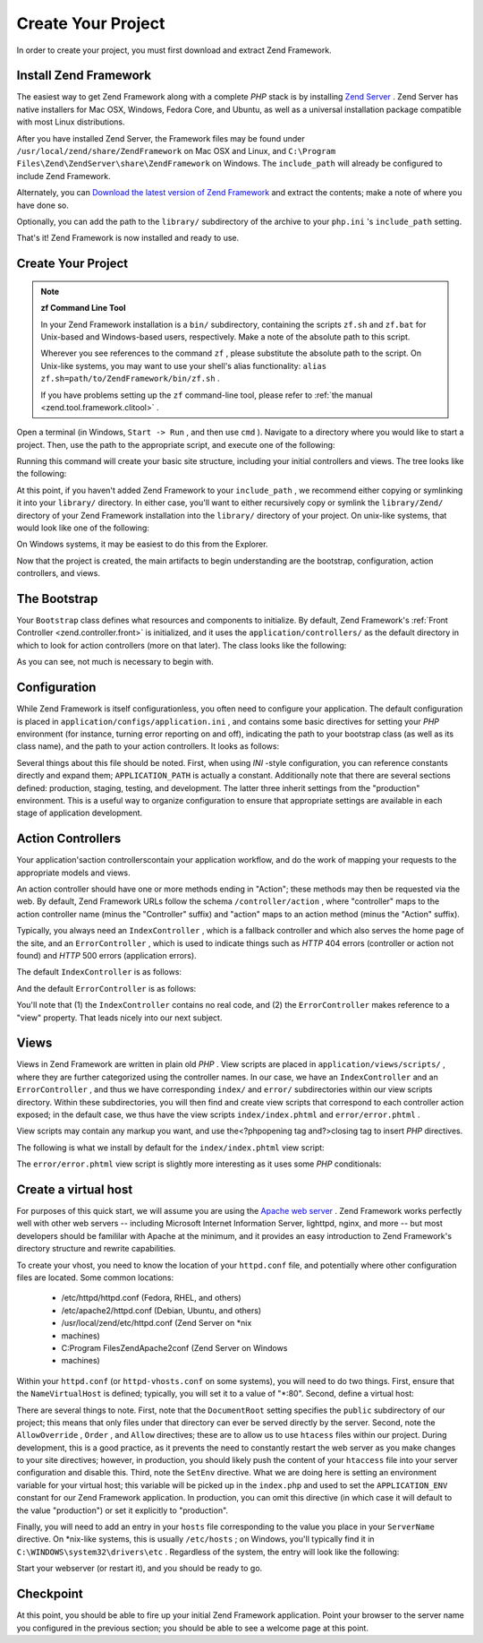 
Create Your Project
===================

In order to create your project, you must first download and extract Zend Framework.

.. _learning.quickstart.create-project.install-zf:

Install Zend Framework
----------------------

The easiest way to get Zend Framework along with a complete *PHP* stack is by installing `Zend Server`_ . Zend Server has native installers for Mac OSX, Windows, Fedora Core, and Ubuntu, as well as a universal installation package compatible with most Linux distributions.

After you have installed Zend Server, the Framework files may be found under ``/usr/local/zend/share/ZendFramework`` on Mac OSX and Linux, and ``C:\Program Files\Zend\ZendServer\share\ZendFramework`` on Windows. The ``include_path`` will already be configured to include Zend Framework.

Alternately, you can `Download the latest version of Zend Framework`_ and extract the contents; make a note of where you have done so.

Optionally, you can add the path to the ``library/`` subdirectory of the archive to your ``php.ini`` 's ``include_path`` setting.

That's it! Zend Framework is now installed and ready to use.

.. _learning.quickstart.create-project.create-project:

Create Your Project
-------------------

.. note::
    **zf Command Line Tool**

    In your Zend Framework installation is a ``bin/`` subdirectory, containing the scripts ``zf.sh`` and ``zf.bat`` for Unix-based and Windows-based users, respectively. Make a note of the absolute path to this script.

    Wherever you see references to the command ``zf`` , please substitute the absolute path to the script. On Unix-like systems, you may want to use your shell's alias functionality: ``alias zf.sh=path/to/ZendFramework/bin/zf.sh`` .

    If you have problems setting up the ``zf`` command-line tool, please refer to :ref:`the manual <zend.tool.framework.clitool>` .

Open a terminal (in Windows, ``Start -> Run`` , and then use ``cmd`` ). Navigate to a directory where you would like to start a project. Then, use the path to the appropriate script, and execute one of the following:

.. code-block:: php
    :linenos:
    
    % zf create project quickstart
    

Running this command will create your basic site structure, including your initial controllers and views. The tree looks like the following:

.. code-block:: php
    :linenos:
    
    quickstart
    |-- application
    |   |-- Bootstrap.php
    |   |-- configs
    |   |   `-- application.ini
    |   |-- controllers
    |   |   |-- ErrorController.php
    |   |   `-- IndexController.php
    |   |-- models
    |   `-- views
    |       |-- helpers
    |       `-- scripts
    |           |-- error
    |           |   `-- error.phtml
    |           `-- index
    |               `-- index.phtml
    |-- library
    |-- public
    |   |-- .htaccess
    |   `-- index.php
    `-- tests
        |-- application
        |   `-- bootstrap.php
        |-- library
        |   `-- bootstrap.php
        `-- phpunit.xml
    

At this point, if you haven't added Zend Framework to your ``include_path`` , we recommend either copying or symlinking it into your ``library/`` directory. In either case, you'll want to either recursively copy or symlink the ``library/Zend/`` directory of your Zend Framework installation into the ``library/`` directory of your project. On unix-like systems, that would look like one of the following:

.. code-block:: php
    :linenos:
    
    # Symlink:
    % cd library; ln -s path/to/ZendFramework/library/Zend .
    
    # Copy:
    % cd library; cp -r path/to/ZendFramework/library/Zend .
    

On Windows systems, it may be easiest to do this from the Explorer.

Now that the project is created, the main artifacts to begin understanding are the bootstrap, configuration, action controllers, and views.

.. _learning.quickstart.create-project.bootstrap:

The Bootstrap
-------------

Your ``Bootstrap`` class defines what resources and components to initialize. By default, Zend Framework's :ref:`Front Controller <zend.controller.front>` is initialized, and it uses the ``application/controllers/`` as the default directory in which to look for action controllers (more on that later). The class looks like the following:

.. code-block:: php
    :linenos:
    
    // application/Bootstrap.php
    
    class Bootstrap extends Zend_Application_Bootstrap_Bootstrap
    {
    }
    

As you can see, not much is necessary to begin with.

.. _learning.quickstart.create-project.configuration:

Configuration
-------------

While Zend Framework is itself configurationless, you often need to configure your application. The default configuration is placed in ``application/configs/application.ini`` , and contains some basic directives for setting your *PHP* environment (for instance, turning error reporting on and off), indicating the path to your bootstrap class (as well as its class name), and the path to your action controllers. It looks as follows:

.. code-block:: php
    :linenos:
    
    ; application/configs/application.ini
    
    [production]
    phpSettings.display_startup_errors = 0
    phpSettings.display_errors = 0
    includePaths.library = APPLICATION_PATH "/../library"
    bootstrap.path = APPLICATION_PATH "/Bootstrap.php"
    bootstrap.class = "Bootstrap"
    appnamespace = "Application"
    resources.frontController.controllerDirectory = APPLICATION_PATH "/controllers"
    resources.frontController.params.displayExceptions = 0
    
    [staging : production]
    
    [testing : production]
    phpSettings.display_startup_errors = 1
    phpSettings.display_errors = 1
    
    [development : production]
    phpSettings.display_startup_errors = 1
    phpSettings.display_errors = 1
    

Several things about this file should be noted. First, when using *INI* -style configuration, you can reference constants directly and expand them; ``APPLICATION_PATH`` is actually a constant. Additionally note that there are several sections defined: production, staging, testing, and development. The latter three inherit settings from the "production" environment. This is a useful way to organize configuration to ensure that appropriate settings are available in each stage of application development.

.. _learning.quickstart.create-project.action-controllers:

Action Controllers
------------------

Your application'saction controllerscontain your application workflow, and do the work of mapping your requests to the appropriate models and views.

An action controller should have one or more methods ending in "Action"; these methods may then be requested via the web. By default, Zend Framework URLs follow the schema ``/controller/action`` , where "controller" maps to the action controller name (minus the "Controller" suffix) and "action" maps to an action method (minus the "Action" suffix).

Typically, you always need an ``IndexController`` , which is a fallback controller and which also serves the home page of the site, and an ``ErrorController`` , which is used to indicate things such as *HTTP* 404 errors (controller or action not found) and *HTTP* 500 errors (application errors).

The default ``IndexController`` is as follows:

.. code-block:: php
    :linenos:
    
    // application/controllers/IndexController.php
    
    class IndexController extends Zend_Controller_Action
    {
    
        public function init()
        {
            /* Initialize action controller here */
        }
    
        public function indexAction()
        {
            // action body
        }
    }
    

And the default ``ErrorController`` is as follows:

.. code-block:: php
    :linenos:
    
    // application/controllers/ErrorController.php
    
    class ErrorController extends Zend_Controller_Action
    {
    
        public function errorAction()
        {
            $errors = $this->_getParam('error_handler');
    
            switch ($errors->type) {
                case Zend_Controller_Plugin_ErrorHandler::EXCEPTION_NO_ROUTE:
                case Zend_Controller_Plugin_ErrorHandler::EXCEPTION_NO_CONTROLLER:
                case Zend_Controller_Plugin_ErrorHandler::EXCEPTION_NO_ACTION:
    
                    // 404 error -- controller or action not found
                    $this->getResponse()->setHttpResponseCode(404);
                    $this->view->message = 'Page not found';
                    break;
                default:
                    // application error
                    $this->getResponse()->setHttpResponseCode(500);
                    $this->view->message = 'Application error';
                    break;
            }
    
            $this->view->exception = $errors->exception;
            $this->view->request   = $errors->request;
        }
    }
    

You'll note that (1) the ``IndexController`` contains no real code, and (2) the ``ErrorController`` makes reference to a "view" property. That leads nicely into our next subject.

.. _learning.quickstart.create-project.views:

Views
-----

Views in Zend Framework are written in plain old *PHP* . View scripts are placed in ``application/views/scripts/`` , where they are further categorized using the controller names. In our case, we have an ``IndexController`` and an ``ErrorController`` , and thus we have corresponding ``index/`` and ``error/`` subdirectories within our view scripts directory. Within these subdirectories, you will then find and create view scripts that correspond to each controller action exposed; in the default case, we thus have the view scripts ``index/index.phtml`` and ``error/error.phtml`` .

View scripts may contain any markup you want, and use the<?phpopening tag and?>closing tag to insert *PHP* directives.

The following is what we install by default for the ``index/index.phtml`` view script:

.. code-block:: php
    :linenos:
    
    <!-- application/views/scripts/index/index.phtml -->
    <style>
    
        a:link,
        a:visited
        {
            color: #0398CA;
        }
    
        span#zf-name
        {
            color: #91BE3F;
        }
    
        div#welcome
        {
            color: #FFFFFF;
            background-image: url(http://framework.zend.com/images/bkg_header.jpg);
            width:  600px;
            height: 400px;
            border: 2px solid #444444;
            overflow: hidden;
            text-align: center;
        }
    
        div#more-information
        {
            background-image: url(http://framework.zend.com/images/bkg_body-bottom.gif);
            height: 100%;
        }
    
    </style>
    <div id="welcome">
        <h1>Welcome to the <span id="zf-name">Zend Framework!</span><h1 />
        <h3>This is your project's main page<h3 />
        <div id="more-information">
            <p>
                <img src="http://framework.zend.com/images/PoweredBy_ZF_4LightBG.png" />
            </p>
    
            <p>
                Helpful Links: <br />
                <a href="http://framework.zend.com/">Zend Framework Website</a> |
                <a href="http://framework.zend.com/manual/en/">Zend Framework
                    Manual</a>
            </p>
        </div>
    </div>
    

The ``error/error.phtml`` view script is slightly more interesting as it uses some *PHP* conditionals:

.. code-block:: php
    :linenos:
    
    <!-- application/views/scripts/error/error.phtml -->
    <!DOCTYPE html PUBLIC "-//W3C//DTD XHTML 1.0 Strict//EN";
        "http://www.w3.org/TR/xhtml1/DTD/xhtml1-strict.dtd>
    <html xmlns="http://www.w3.org/1999/xhtml">
    <head>
      <meta http-equiv="Content-Type" content="text/html; charset=utf-8" />
      <title>Zend Framework Default Application</title>
    </head>
    <body>
      <h1>An error occurred</h1>
      <h2><?php echo $this->message ?></h2>
    
      <?php if ('development' == $this->env): ?>
    
      <h3>Exception information:</h3>
      <p>
          <b>Message:</b> <?php echo $this->exception->getMessage() ?>
      </p>
    
      <h3>Stack trace:</h3>
      <pre><?php echo $this->exception->getTraceAsString() ?>
      </pre>
    
      <h3>Request Parameters:</h3>
      <pre><?php echo var_export($this->request->getParams(), 1) ?>
      </pre>
      <?php endif ?>
    
    </body>
    </html>
    

.. _learning.quickstart.create-project.vhost:

Create a virtual host
---------------------

For purposes of this quick start, we will assume you are using the `Apache web server`_ . Zend Framework works perfectly well with other web servers -- including Microsoft Internet Information Server, lighttpd, nginx, and more -- but most developers should be famililar with Apache at the minimum, and it provides an easy introduction to Zend Framework's directory structure and rewrite capabilities.

To create your vhost, you need to know the location of your ``httpd.conf`` file, and potentially where other configuration files are located. Some common locations:

    - /etc/httpd/httpd.conf (Fedora, RHEL, and others)
    - /etc/apache2/httpd.conf (Debian, Ubuntu, and others)
    - /usr/local/zend/etc/httpd.conf (Zend Server on *nix
    - machines)
    - C:\Program Files\Zend\Apache2\conf (Zend Server on Windows
    - machines)


Within your ``httpd.conf`` (or ``httpd-vhosts.conf`` on some systems), you will need to do two things. First, ensure that the ``NameVirtualHost`` is defined; typically, you will set it to a value of "*:80". Second, define a virtual host:

.. code-block:: php
    :linenos:
    
    <VirtualHost *:80>
        ServerName quickstart.local
        DocumentRoot /path/to/quickstart/public
    
        SetEnv APPLICATION_ENV "development"
    
        <Directory /path/to/quickstart/public>
            DirectoryIndex index.php
            AllowOverride All
            Order allow,deny
            Allow from all
        </Directory>
    </VirtualHost>
    

There are several things to note. First, note that the ``DocumentRoot`` setting specifies the ``public`` subdirectory of our project; this means that only files under that directory can ever be served directly by the server. Second, note the ``AllowOverride`` , ``Order`` , and ``Allow`` directives; these are to allow us to use ``htacess`` files within our project. During development, this is a good practice, as it prevents the need to constantly restart the web server as you make changes to your site directives; however, in production, you should likely push the content of your ``htaccess`` file into your server configuration and disable this. Third, note the ``SetEnv`` directive. What we are doing here is setting an environment variable for your virtual host; this variable will be picked up in the ``index.php`` and used to set the ``APPLICATION_ENV`` constant for our Zend Framework application. In production, you can omit this directive (in which case it will default to the value "production") or set it explicitly to "production".

Finally, you will need to add an entry in your ``hosts`` file corresponding to the value you place in your ``ServerName`` directive. On *nix-like systems, this is usually ``/etc/hosts`` ; on Windows, you'll typically find it in ``C:\WINDOWS\system32\drivers\etc`` . Regardless of the system, the entry will look like the following:

.. code-block:: php
    :linenos:
    
    127.0.0.1 quickstart.local
    

Start your webserver (or restart it), and you should be ready to go.

.. _learning.quickstart.create-project.checkpoint:

Checkpoint
----------

At this point, you should be able to fire up your initial Zend Framework application. Point your browser to the server name you configured in the previous section; you should be able to see a welcome page at this point.


.. _`Zend Server`: http://www.zend.com/en/products/server-ce/downloads
.. _`Download the latest version of Zend Framework`: http://framework.zend.com/download/latest
.. _`Apache web server`: http://httpd.apache.org/
